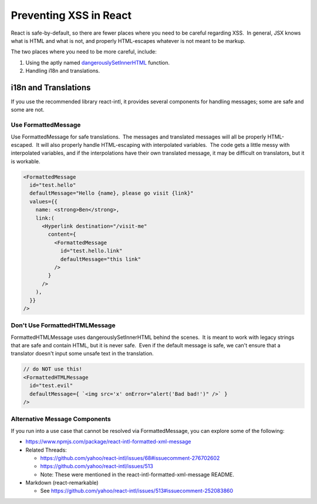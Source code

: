 Preventing XSS in React
=======================

React is safe-by-default, so there are fewer places where you need to be careful regarding XSS.  In general, JSX knows what is HTML and what is not, and properly HTML-escapes whatever is not meant to be markup.

The two places where you need to be more careful, include:

1. Using the aptly named \ `dangerouslySetInnerHTML <https://reactjs.org/docs/dom-elements.html#dangerouslysetinnerhtml>`__ function.

2. Handling i18n and translations.

i18n and Translations
---------------------

If you use the recommended library react-intl, it provides several components for handling messages; some are safe and some are not.

Use FormattedMessage
~~~~~~~~~~~~~~~~~~~~

Use FormattedMessage for safe translations.  The messages and translated messages will all be properly HTML-escaped.  It will also properly handle HTML-escaping with interpolated variables.  The code gets a little messy with interpolated variables, and if the interpolations have their own translated message, it may be difficult on translators, but it is workable.

.. code::

    <FormattedMessage
      id="test.hello"
      defaultMessage="Hello {name}, please go visit {link}"
      values={{
        name: <strong>Ben</strong>,
        link:(
          <Hyperlink destination="/visit-me"
            content={
              <FormattedMessage
                id="test.hello.link"
                defaultMessage="this link"
              />
            }
          />
        ),
      }}
    />

Don't Use FormattedHTMLMessage
~~~~~~~~~~~~~~~~~~~~~~~~~~~~~~

FormattedHTMLMessage uses dangerouslySetInnerHTML behind the scenes.  It is meant to work with legacy strings that are safe and contain HTML, but it is never safe.  Even if the default message is safe, we can't ensure that a translator doesn't input some unsafe text in the translation.

.. code::

    // do NOT use this!
    <FormattedHTMLMessage
      id="test.evil"
      defaultMessage={ `<img src='x' onError="alert('Bad bad!')" />` }
    />

Alternative Message Components
~~~~~~~~~~~~~~~~~~~~~~~~~~~~~~~~~

If you run into a use case that cannot be resolved via FormattedMessage, you can explore some of the following:

-  https://www.npmjs.com/package/react-intl-formatted-xml-message

-  Related Threads: 

   -  https://github.com/yahoo/react-intl/issues/68#issuecomment-276702602

   -  https://github.com/yahoo/react-intl/issues/513

   -  Note: These were mentioned in the react-intl-formatted-xml-message README.

-  Markdown (react-remarkable)

   -  See \ https://github.com/yahoo/react-intl/issues/513#issuecomment-252083860
